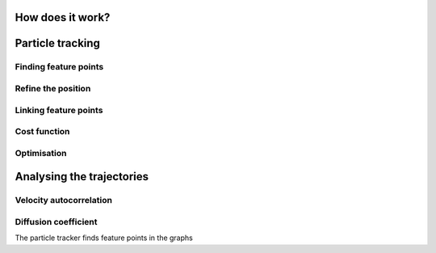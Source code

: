 How does it work?
=================

Particle tracking
=================

Finding feature points
----------------------

Refine the position
-------------------

Linking feature points
----------------------

Cost function
-------------

Optimisation
------------


Analysing the trajectories
==========================

Velocity autocorrelation
------------------------

Diffusion coefficient
---------------------



The particle tracker finds feature points in the graphs